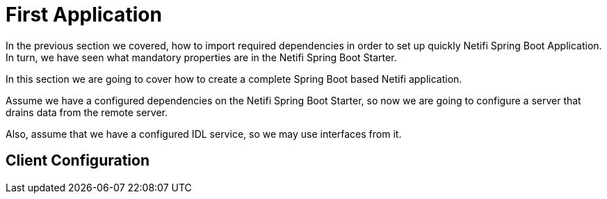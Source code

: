 = First Application

In the previous section we covered, how to import required dependencies in order to set
up quickly Netifi Spring Boot Application. In turn, we have seen what mandatory
properties are in the Netifi Spring Boot Starter.

In this section we are going to cover how to create a complete Spring Boot based
Netifi application.

Assume we have a configured dependencies on the Netifi Spring Boot Starter, so now we
are going to configure a server that drains data from the remote server.

Also, assume that we have a configured IDL service, so we may use interfaces from it.

== Client Configuration